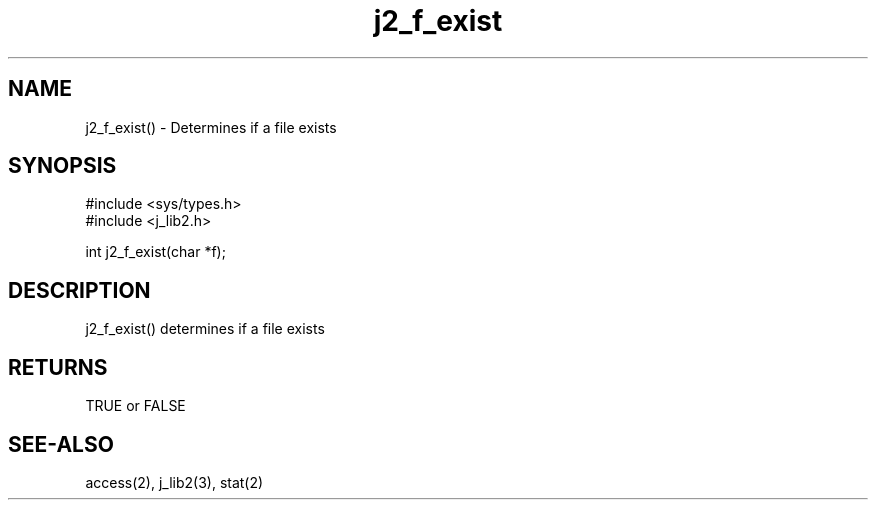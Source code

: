 .\" 
.\" Copyright (c) 1994 1995 1996 ... 2017 2018 
.\"     John McCue <jmccue@jmcunx.com>
.\" 
.\" Permission to use, copy, modify, and distribute this software for any
.\" purpose with or without fee is hereby granted, provided that the above
.\" copyright notice and this permission notice appear in all copies.
.\" 
.\" THE SOFTWARE IS PROVIDED "AS IS" AND THE AUTHOR DISCLAIMS ALL WARRANTIES
.\" WITH REGARD TO THIS SOFTWARE INCLUDING ALL IMPLIED WARRANTIES OF
.\" MERCHANTABILITY AND FITNESS. IN NO EVENT SHALL THE AUTHOR BE LIABLE FOR
.\" ANY SPECIAL, DIRECT, INDIRECT, OR CONSEQUENTIAL DAMAGES OR ANY DAMAGES
.\" WHATSOEVER RESULTING FROM LOSS OF USE, DATA OR PROFITS, WHETHER IN AN
.\" ACTION OF CONTRACT, NEGLIGENCE OR OTHER TORTIOUS ACTION, ARISING OUT OF
.\" OR IN CONNECTION WITH THE USE OR PERFORMANCE OF THIS SOFTWARE.

.TH j2_f_exist 3 "$Date: 2018/03/07 01:40:04 $" "JMC" "Local Library Function"

.SH NAME
j2_f_exist() - Determines if a file exists

.SH SYNOPSIS
.nf
#include <sys/types.h>
#include <j_lib2.h>

int j2_f_exist(char *f);
.fi

.SH DESCRIPTION
j2_f_exist() determines if a file exists

.SH RETURNS
TRUE or FALSE

.SH SEE-ALSO
access(2),
j_lib2(3),
stat(2)
